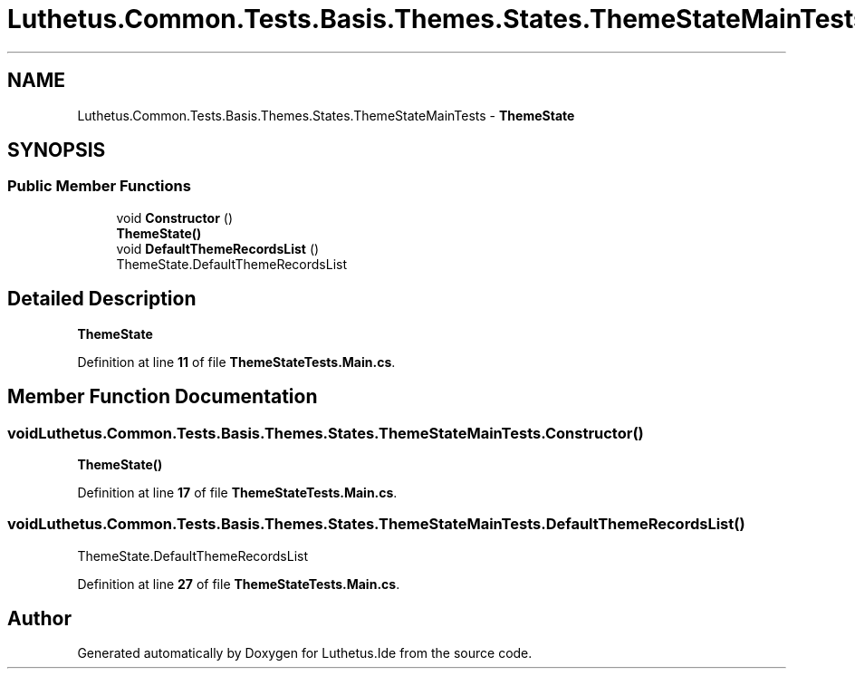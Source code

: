.TH "Luthetus.Common.Tests.Basis.Themes.States.ThemeStateMainTests" 3 "Version 1.0.0" "Luthetus.Ide" \" -*- nroff -*-
.ad l
.nh
.SH NAME
Luthetus.Common.Tests.Basis.Themes.States.ThemeStateMainTests \- \fBThemeState\fP  

.SH SYNOPSIS
.br
.PP
.SS "Public Member Functions"

.in +1c
.ti -1c
.RI "void \fBConstructor\fP ()"
.br
.RI "\fBThemeState()\fP "
.ti -1c
.RI "void \fBDefaultThemeRecordsList\fP ()"
.br
.RI "ThemeState\&.DefaultThemeRecordsList "
.in -1c
.SH "Detailed Description"
.PP 
\fBThemeState\fP 
.PP
Definition at line \fB11\fP of file \fBThemeStateTests\&.Main\&.cs\fP\&.
.SH "Member Function Documentation"
.PP 
.SS "void Luthetus\&.Common\&.Tests\&.Basis\&.Themes\&.States\&.ThemeStateMainTests\&.Constructor ()"

.PP
\fBThemeState()\fP 
.PP
Definition at line \fB17\fP of file \fBThemeStateTests\&.Main\&.cs\fP\&.
.SS "void Luthetus\&.Common\&.Tests\&.Basis\&.Themes\&.States\&.ThemeStateMainTests\&.DefaultThemeRecordsList ()"

.PP
ThemeState\&.DefaultThemeRecordsList 
.PP
Definition at line \fB27\fP of file \fBThemeStateTests\&.Main\&.cs\fP\&.

.SH "Author"
.PP 
Generated automatically by Doxygen for Luthetus\&.Ide from the source code\&.
